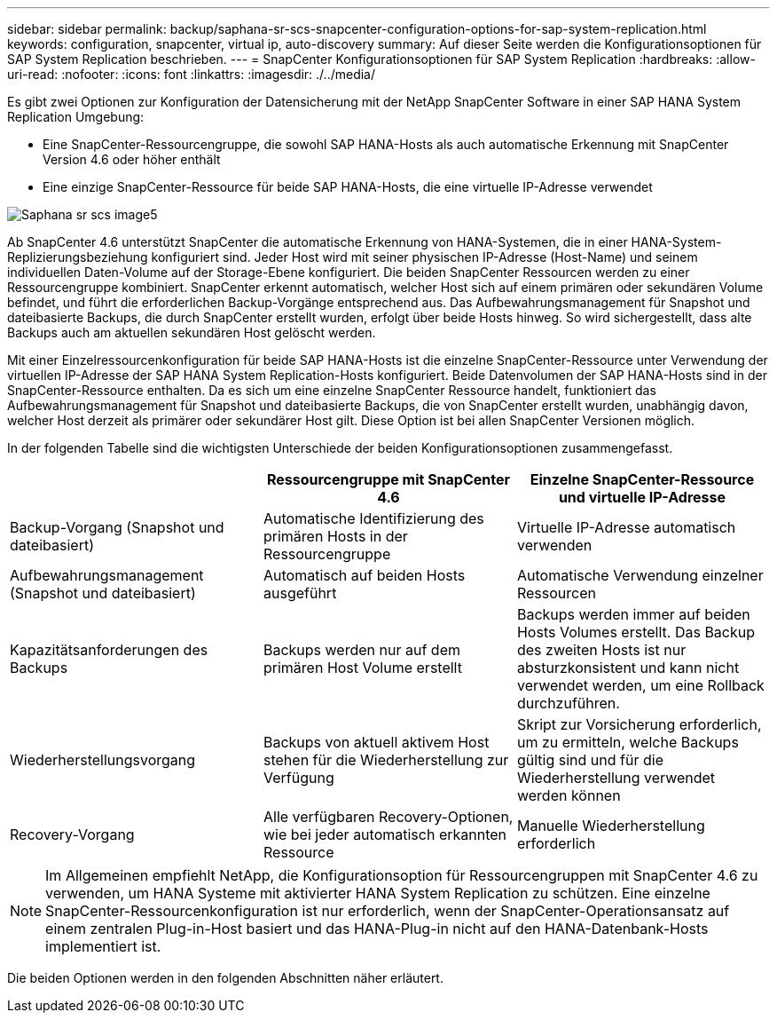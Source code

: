 ---
sidebar: sidebar 
permalink: backup/saphana-sr-scs-snapcenter-configuration-options-for-sap-system-replication.html 
keywords: configuration, snapcenter, virtual ip, auto-discovery 
summary: Auf dieser Seite werden die Konfigurationsoptionen für SAP System Replication beschrieben. 
---
= SnapCenter Konfigurationsoptionen für SAP System Replication
:hardbreaks:
:allow-uri-read: 
:nofooter: 
:icons: font
:linkattrs: 
:imagesdir: ./../media/


[role="lead"]
Es gibt zwei Optionen zur Konfiguration der Datensicherung mit der NetApp SnapCenter Software in einer SAP HANA System Replication Umgebung:

* Eine SnapCenter-Ressourcengruppe, die sowohl SAP HANA-Hosts als auch automatische Erkennung mit SnapCenter Version 4.6 oder höher enthält
* Eine einzige SnapCenter-Ressource für beide SAP HANA-Hosts, die eine virtuelle IP-Adresse verwendet


image::saphana-sr-scs-image5.png[Saphana sr scs image5]

Ab SnapCenter 4.6 unterstützt SnapCenter die automatische Erkennung von HANA-Systemen, die in einer HANA-System-Replizierungsbeziehung konfiguriert sind. Jeder Host wird mit seiner physischen IP-Adresse (Host-Name) und seinem individuellen Daten-Volume auf der Storage-Ebene konfiguriert. Die beiden SnapCenter Ressourcen werden zu einer Ressourcengruppe kombiniert. SnapCenter erkennt automatisch, welcher Host sich auf einem primären oder sekundären Volume befindet, und führt die erforderlichen Backup-Vorgänge entsprechend aus. Das Aufbewahrungsmanagement für Snapshot und dateibasierte Backups, die durch SnapCenter erstellt wurden, erfolgt über beide Hosts hinweg. So wird sichergestellt, dass alte Backups auch am aktuellen sekundären Host gelöscht werden.

Mit einer Einzelressourcenkonfiguration für beide SAP HANA-Hosts ist die einzelne SnapCenter-Ressource unter Verwendung der virtuellen IP-Adresse der SAP HANA System Replication-Hosts konfiguriert. Beide Datenvolumen der SAP HANA-Hosts sind in der SnapCenter-Ressource enthalten. Da es sich um eine einzelne SnapCenter Ressource handelt, funktioniert das Aufbewahrungsmanagement für Snapshot und dateibasierte Backups, die von SnapCenter erstellt wurden, unabhängig davon, welcher Host derzeit als primärer oder sekundärer Host gilt. Diese Option ist bei allen SnapCenter Versionen möglich.

In der folgenden Tabelle sind die wichtigsten Unterschiede der beiden Konfigurationsoptionen zusammengefasst.

|===
|  | Ressourcengruppe mit SnapCenter 4.6 | Einzelne SnapCenter-Ressource und virtuelle IP-Adresse 


| Backup-Vorgang (Snapshot und dateibasiert) | Automatische Identifizierung des primären Hosts in der Ressourcengruppe | Virtuelle IP-Adresse automatisch verwenden 


| Aufbewahrungsmanagement (Snapshot und dateibasiert) | Automatisch auf beiden Hosts ausgeführt | Automatische Verwendung einzelner Ressourcen 


| Kapazitätsanforderungen des Backups | Backups werden nur auf dem primären Host Volume erstellt | Backups werden immer auf beiden Hosts Volumes erstellt. Das Backup des zweiten Hosts ist nur absturzkonsistent und kann nicht verwendet werden, um eine Rollback durchzuführen. 


| Wiederherstellungsvorgang | Backups von aktuell aktivem Host stehen für die Wiederherstellung zur Verfügung | Skript zur Vorsicherung erforderlich, um zu ermitteln, welche Backups gültig sind und für die Wiederherstellung verwendet werden können 


| Recovery-Vorgang | Alle verfügbaren Recovery-Optionen, wie bei jeder automatisch erkannten Ressource | Manuelle Wiederherstellung erforderlich 
|===

NOTE: Im Allgemeinen empfiehlt NetApp, die Konfigurationsoption für Ressourcengruppen mit SnapCenter 4.6 zu verwenden, um HANA Systeme mit aktivierter HANA System Replication zu schützen. Eine einzelne SnapCenter-Ressourcenkonfiguration ist nur erforderlich, wenn der SnapCenter-Operationsansatz auf einem zentralen Plug-in-Host basiert und das HANA-Plug-in nicht auf den HANA-Datenbank-Hosts implementiert ist.

Die beiden Optionen werden in den folgenden Abschnitten näher erläutert.
